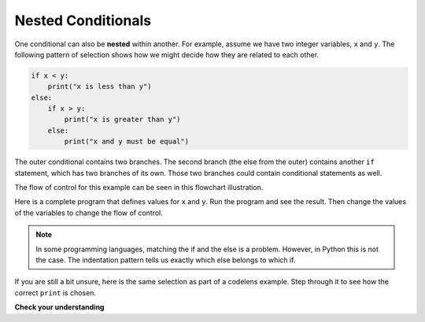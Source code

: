 ..  Copyright (C)  Brad Miller, David Ranum, Jeffrey Elkner, Peter Wentworth, Allen B. Downey, Chris
    Meyers, and Dario Mitchell. Permission is granted to copy, distribute
    and/or modify this document under the terms of the GNU Free Documentation
    License, Version 1.3 or any later version published by the Free Software
    Foundation; with Invariant Sections being Forward, Prefaces, and
    Contributor List, no Front-Cover Texts, and no Back-Cover Texts. A copy of
    the license is included in the section entitled "GNU Free Documentation
    License".

.. qnum::
   :prefix: select-6-
   :start: 1

Nested Conditionals
-------------------

One conditional can also be **nested** within another. For example, assume we have two integer variables, ``x`` and ``y``.
The following pattern of selection shows how we might decide how they are related to each other.

.. sourcecode:: python

    if x < y:
        print("x is less than y")
    else:
        if x > y:
            print("x is greater than y")
        else:
            print("x and y must be equal")

The outer conditional contains two branches.
The second branch (the else from the outer) contains another ``if`` statement, which
has two branches of its own. Those two branches could contain
conditional statements as well.

The flow of control for this example can be seen in this flowchart illustration.

.. image:: Figures/flowchart_nested_conditional.png




Here is a complete program that defines values for ``x`` and ``y``.  Run the program and see the result. Then change the values of the variables to change the flow of control.

.. activecode:: sel2

    x = 10
    y = 10

    if x < y:
        print("x is less than y")
    else:
        if x > y:
            print("x is greater than y")
        else:
            print("x and y must be equal")

.. note::

	In some programming languages, matching the if and the else is a problem. However, in Python this is not the case.
	The indentation pattern tells us exactly which else
	belongs to which if.

If you are still a bit unsure, here is the same selection as part of a codelens example. Step through it to see how the correct ``print`` is chosen.

.. codelens:: sel1
    :showoutput:
    :python: py3

    x = 10
    y = 10

    if x < y:
        print("x is less than y")
    else:
        if x > y:
            print("x is greater than y")
        else:
            print("x and y must be equal")


**Check your understanding**

.. mchoice:: test_question6_6_1
   :answer_a: No
   :answer_b: Yes
   :correct: a
   :feedback_a: This is a legal nested if-else statement. The inner if-else statement is contained completely within the body of the outer else-block.
   :feedback_b: This is a legal nested if-else statement. The inner if-else statement is contained completely within the body of the outer else-block.

   Will the following code cause an error?

   .. code-block:: python

     x = -10
     if x < 0:
         print("The negative number ",  x, " is not valid here.")
     else:
         if x > 0:
             print(x, " is a positive number")
         else:
             print(x," is 0")


.. index::
    single: chained conditional
    single: conditional; chained
